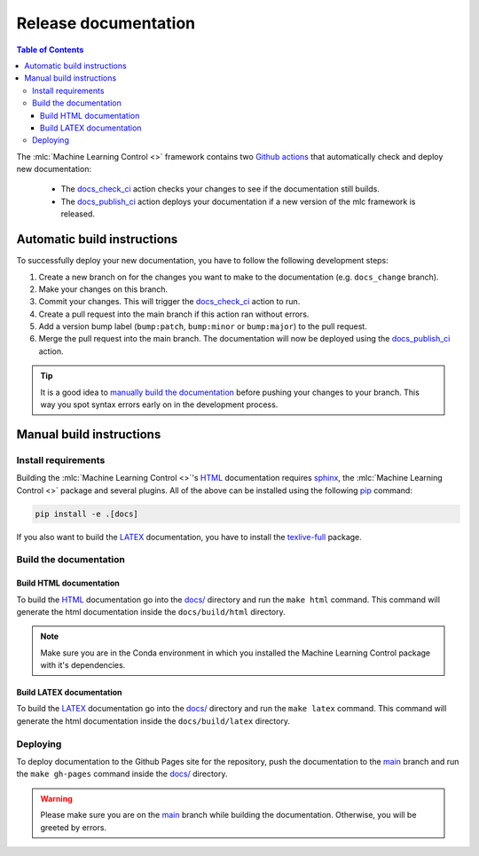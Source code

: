 =====================
Release documentation
=====================

.. contents:: Table of Contents

The :mlc:`Machine Learning Control <>` framework contains two `Github actions`_ that automatically check and
deploy new documentation:

    * The `docs_check_ci`_ action checks your changes to see if the documentation still builds.
    * The `docs_publish_ci`_ action deploys your documentation if a new version of the mlc framework is released.

Automatic build instructions
----------------------------

To successfully deploy your new documentation, you have to follow the following development steps:

#. Create a new branch on for the changes you want to make to the documentation (e.g. ``docs_change`` branch).
#. Make your changes on this branch.
#. Commit your changes. This will trigger the `docs_check_ci`_ action to run.
#. Create a pull request into the main branch if this action ran without errors.
#. Add a version bump label (``bump:patch``, ``bump:minor`` or ``bump:major``) to the pull request.
#. Merge the pull request into the main branch. The documentation will now be deployed using the `docs_publish_ci`_ action.

.. _`Github actions`: https://github.com/features/actions
.. _`docs_check_ci`: https://github.com/rickstaa/machine-learning-control/blob/main/.github/workflows/docs_check_ci.yml
.. _`docs_publish_ci`: https://github.com/rickstaa/machine-learning-control/blob/main/.github/workflows/docs_publish_ci.yml

.. tip::

    It is a good idea to `manually build the documentation <#build-the-documentation>`_ before pushing your changes to
    your branch. This way you spot syntax errors early on in the development process.

Manual build instructions
-------------------------

Install requirements
~~~~~~~~~~~~~~~~~~~~

Building the :mlc:`Machine Learning Control <>`'s `HTML`_ documentation requires `sphinx`_,
the :mlc:`Machine Learning Control <>` package and several plugins. All of the above can be
installed using the following `pip`_ command:

.. code-block:: bash

    pip install -e .[docs]

.. _`sphinx`: http://www.sphinx-doc.org/en/master
.. _`pip`: https://pypi.org/project/pip/

If you also want to build the `LATEX`_ documentation, you have to install the `texlive-full`_
package.

.. _`texlive-full`: https://tug.org/texlive/

Build the documentation
~~~~~~~~~~~~~~~~~~~~~~~~

Build HTML documentation
^^^^^^^^^^^^^^^^^^^^^^^^

To build the `HTML`_ documentation go into the `docs/`_ directory and run the
``make html`` command. This command will generate the html documentation
inside the ``docs/build/html`` directory.

.. note::

    Make sure you are in the Conda environment in which you installed the Machine Learning Control package
    with it's dependencies.

.. _`HTML`: https://www.w3schools.com/html/

Build LATEX documentation
^^^^^^^^^^^^^^^^^^^^^^^^^

To build the `LATEX`_ documentation go into the `docs/`_ directory and run the
``make latex`` command. This command will generate the html documentation
inside the ``docs/build/latex`` directory.

.. _`LATEX`: https://www.latex-project.org/help/documentation/

Deploying
~~~~~~~~~

To deploy documentation to the Github Pages site for the repository,
push the documentation to the `main`_ branch and run the
``make gh-pages`` command inside the `docs/`_ directory.

.. warning::

    Please make sure you are on the `main`_ branch while building the documentation. Otherwise,
    you will be greeted by errors.

.. _`docs/`: https://github.com/rickstaa/machine-learning-control/tree/main/docs
.. _`main`: https://github.com/rickstaa/machine-learning-control/tree/main